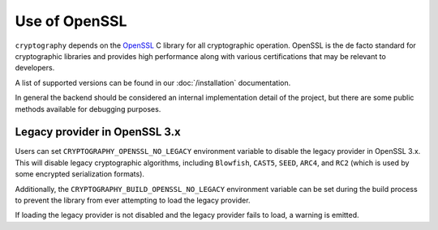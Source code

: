 Use of OpenSSL
==============

``cryptography`` depends on the `OpenSSL`_ C library for all cryptographic
operation. OpenSSL is the de facto standard for cryptographic libraries and
provides high performance along with various certifications that may be
relevant to developers.

A list of supported versions can be found in our :doc:`/installation`
documentation.

In general the backend should be considered an internal implementation detail
of the project, but there are some public methods available for debugging
purposes.

.. data:: cryptography.hazmat.backends.openssl.backend

    .. method:: openssl_version_text()

        :return text: The friendly string name of the loaded OpenSSL library.
            This is not necessarily the same version as it was compiled against.

    .. method:: openssl_version_number()

        .. versionadded:: 1.8

        :return int: The integer version of the loaded OpenSSL library. This is
            defined in ``opensslv.h`` as ``OPENSSL_VERSION_NUMBER`` and is
            typically shown in hexadecimal (e.g. ``0x1010003f``). This is
            not necessarily the same version as it was compiled against.

.. _legacy-provider:

Legacy provider in OpenSSL 3.x
------------------------------

.. versionadded:: 39.0.0

Users can set ``CRYPTOGRAPHY_OPENSSL_NO_LEGACY`` environment variable to
disable the legacy provider in OpenSSL 3.x. This will disable legacy
cryptographic algorithms, including ``Blowfish``, ``CAST5``, ``SEED``,
``ARC4``, and ``RC2`` (which is used by some encrypted serialization formats).

Additionally, the ``CRYPTOGRAPHY_BUILD_OPENSSL_NO_LEGACY`` environment variable
can be set during the build process to prevent the library from ever attempting
to load the legacy provider.

If loading the legacy provider is not disabled and the legacy provider fails to
load, a warning is emitted.

.. _`OpenSSL`: https://www.openssl.org/
